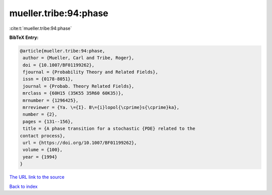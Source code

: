 mueller.tribe:94:phase
======================

:cite:t:`mueller.tribe:94:phase`

**BibTeX Entry:**

.. code-block:: bibtex

   @article{mueller.tribe:94:phase,
    author = {Mueller, Carl and Tribe, Roger},
    doi = {10.1007/BF01199262},
    fjournal = {Probability Theory and Related Fields},
    issn = {0178-8051},
    journal = {Probab. Theory Related Fields},
    mrclass = {60H15 (35K55 35R60 60K35)},
    mrnumber = {1296425},
    mrreviewer = {Ya. \={I}. B\={i}lopol{\cprime}s{\cprime}ka},
    number = {2},
    pages = {131--156},
    title = {A phase transition for a stochastic {PDE} related to the
   contact process},
    url = {https://doi.org/10.1007/BF01199262},
    volume = {100},
    year = {1994}
   }
`The URL link to the source <ttps://doi.org/10.1007/BF01199262}>`_


`Back to index <../By-Cite-Keys.html>`_
